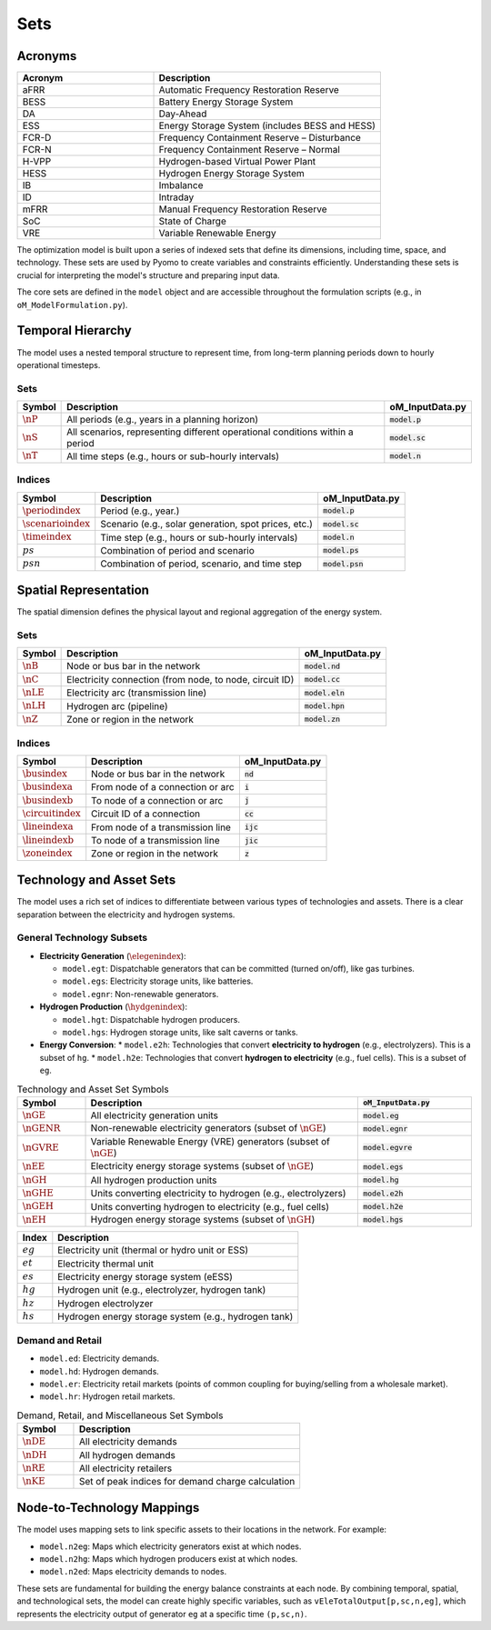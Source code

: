 Sets
====

Acronyms
--------

.. list-table::
   :widths: 30 50
   :header-rows: 1

   * - **Acronym**
     - **Description**
   * - aFRR
     - Automatic Frequency Restoration Reserve
   * - BESS
     - Battery Energy Storage System
   * - DA
     - Day-Ahead
   * - ESS
     - Energy Storage System (includes BESS and HESS)
   * - FCR-D
     - Frequency Containment Reserve – Disturbance
   * - FCR-N
     - Frequency Containment Reserve – Normal
   * - H-VPP
     - Hydrogen-based Virtual Power Plant
   * - HESS
     - Hydrogen Energy Storage System
   * - IB
     - Imbalance
   * - ID
     - Intraday
   * - mFRR
     - Manual Frequency Restoration Reserve
   * - SoC
     - State of Charge
   * - VRE
     - Variable Renewable Energy

The optimization model is built upon a series of indexed sets that define its dimensions, including time, space, and technology. These sets are used by Pyomo to create variables and constraints efficiently. Understanding these sets is crucial for interpreting the model's structure and preparing input data.

The core sets are defined in the ``model`` object and are accessible throughout the formulation scripts (e.g., in ``oM_ModelFormulation.py``).

Temporal Hierarchy
------------------

The model uses a nested temporal structure to represent time, from long-term planning periods down to hourly operational timesteps.

Sets
~~~~

==========================  ===============================================================================  ========================================
**Symbol**                  **Description**                                                                  **oM_InputData.py**
--------------------------  -------------------------------------------------------------------------------  ----------------------------------------
:math:`\nP`                  All periods (e.g., years in a planning horizon)                                 :code:`model.p`
:math:`\nS`                  All scenarios, representing different operational conditions within a period    :code:`model.sc`
:math:`\nT`                  All time steps (e.g., hours or sub-hourly intervals)                            :code:`model.n`
==========================  ===============================================================================  ========================================

Indices
~~~~~~~

==========================  ===============================================================================  ========================================
**Symbol**                  **Description**                                                                  **oM_InputData.py**
--------------------------  -------------------------------------------------------------------------------  ----------------------------------------
:math:`\periodindex`        Period (e.g., year.)                                                             :code:`model.p`
:math:`\scenarioindex`      Scenario (e.g., solar generation, spot prices, etc.)                             :code:`model.sc`
:math:`\timeindex`          Time step (e.g., hours or sub-hourly intervals)                                  :code:`model.n`
:math:`ps`                  Combination of period and scenario                                               :code:`model.ps`
:math:`psn`                 Combination of period, scenario, and time step                                   :code:`model.psn`
==========================  ===============================================================================  ========================================

Spatial Representation
----------------------

The spatial dimension defines the physical layout and regional aggregation of the energy system.

Sets
~~~~

============  ==============================================================================  =========================================
**Symbol**    **Description**                                                                 **oM_InputData.py**
------------  ------------------------------------------------------------------------------  -----------------------------------------
:math:`\nB`   Node or bus bar in the network                                                  :code:`model.nd`
:math:`\nC`   Electricity connection (from node, to node, circuit ID)                         :code:`model.cc`
:math:`\nLE`  Electricity arc (transmission line)                                             :code:`model.eln`
:math:`\nLH`  Hydrogen arc (pipeline)                                                         :code:`model.hpn`
:math:`\nZ`   Zone or region in the network                                                   :code:`model.zn`
============  ==============================================================================  =========================================

Indices
~~~~~~~

========================  ==============================================================================  =========================================
**Symbol**                **Description**                                                                 **oM_InputData.py**
------------------------  ------------------------------------------------------------------------------  -----------------------------------------
:math:`\busindex`         Node or bus bar in the network                                                  :code:`nd`
:math:`\busindexa`        From node of a connection or arc                                                :code:`i`
:math:`\busindexb`        To node of a connection or arc                                                  :code:`j`
:math:`\circuitindex`     Circuit ID of a connection                                                      :code:`cc`
:math:`\lineindexa`       From node of a transmission line                                                :code:`ijc`
:math:`\lineindexb`       To node of a transmission line                                                  :code:`jic`
:math:`\zoneindex`        Zone or region in the network                                                   :code:`z`
========================  ==============================================================================  =========================================

Technology and Asset Sets
-------------------------

The model uses a rich set of indices to differentiate between various types of technologies and assets. There is a clear separation between the electricity and hydrogen systems.

General Technology Subsets
~~~~~~~~~~~~~~~~~~~~~~~~~~

*   **Electricity Generation** (:math:`\elegenindex`):

    *   ``model.egt``: Dispatchable generators that can be committed (turned on/off), like gas turbines.
    *   ``model.egs``: Electricity storage units, like batteries.
    *   ``model.egnr``: Non-renewable generators.

*   **Hydrogen Production** (:math:`\hydgenindex`):

    *   ``model.hgt``: Dispatchable hydrogen producers.
    *   ``model.hgs``: Hydrogen storage units, like salt caverns or tanks.

*   **Energy Conversion**:
    *   ``model.e2h``: Technologies that convert **electricity to hydrogen** (e.g., electrolyzers). This is a subset of ``hg``.
    *   ``model.h2e``: Technologies that convert **hydrogen to electricity** (e.g., fuel cells). This is a subset of ``eg``.

.. list-table:: Technology and Asset Set Symbols
   :widths: 15 60 25
   :header-rows: 1

   * - Symbol
     - Description
     - :code:`oM_InputData.py`
   * - :math:`\nGE`
     - All electricity generation units
     - :code:`model.eg`
   * - :math:`\nGENR`
     - Non-renewable electricity generators (subset of :math:`\nGE`)
     - :code:`model.egnr`
   * - :math:`\nGVRE`
     - Variable Renewable Energy (VRE) generators (subset of :math:`\nGE`)
     - :code:`model.egvre`
   * - :math:`\nEE`
     - Electricity energy storage systems (subset of :math:`\nGE`)
     - :code:`model.egs`
   * - :math:`\nGH`
     - All hydrogen production units
     - :code:`model.hg`
   * - :math:`\nGHE`
     - Units converting electricity to hydrogen (e.g., electrolyzers)
     - :code:`model.e2h`
   * - :math:`\nGEH`
     - Units converting hydrogen to electricity (e.g., fuel cells)
     - :code:`model.h2e`
   * - :math:`\nEH`
     - Hydrogen energy storage systems (subset of :math:`\nGH`)
     - :code:`model.hgs`

============  =======================================================================================================================
**Index**     **Description**
------------  -----------------------------------------------------------------------------------------------------------------------
:math:`eg`    Electricity unit (thermal or hydro unit or ESS)
:math:`et`    Electricity thermal unit
:math:`es`    Electricity energy storage system (eESS)
:math:`hg`    Hydrogen unit (e.g., electrolyzer, hydrogen tank)
:math:`hz`    Hydrogen electrolyzer
:math:`hs`    Hydrogen energy storage system (e.g., hydrogen tank)
============  =======================================================================================================================

Demand and Retail
~~~~~~~~~~~~~~~~~

*   ``model.ed``: Electricity demands.
*   ``model.hd``: Hydrogen demands.
*   ``model.er``: Electricity retail markets (points of common coupling for buying/selling from a wholesale market).
*   ``model.hr``: Hydrogen retail markets.

.. list-table:: Demand, Retail, and Miscellaneous Set Symbols
   :widths: 20 80
   :header-rows: 1

   * - Symbol
     - Description
   * - :math:`\nDE`
     - All electricity demands
   * - :math:`\nDH`
     - All hydrogen demands
   * - :math:`\nRE`
     - All electricity retailers
   * - :math:`\nKE`
     - Set of peak indices for demand charge calculation

Node-to-Technology Mappings
---------------------------

The model uses mapping sets to link specific assets to their locations in the network. For example:

*   ``model.n2eg``: Maps which electricity generators exist at which nodes.
*   ``model.n2hg``: Maps which hydrogen producers exist at which nodes.
*   ``model.n2ed``: Maps electricity demands to nodes.

These sets are fundamental for building the energy balance constraints at each node. By combining temporal, spatial, and technological sets, the model can create highly specific variables, such as ``vEleTotalOutput[p,sc,n,eg]``, which represents the electricity output of generator ``eg`` at a specific time ``(p,sc,n)``.